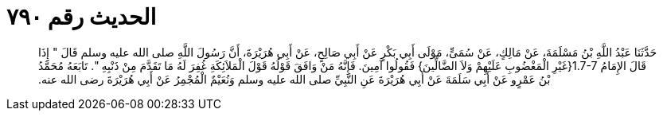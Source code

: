 
= الحديث رقم ٧٩٠

[quote.hadith]
حَدَّثَنَا عَبْدُ اللَّهِ بْنُ مَسْلَمَةَ، عَنْ مَالِكٍ، عَنْ سُمَىٍّ، مَوْلَى أَبِي بَكْرٍ عَنْ أَبِي صَالِحٍ، عَنْ أَبِي هُرَيْرَةَ، أَنَّ رَسُولَ اللَّهِ صلى الله عليه وسلم قَالَ ‏"‏ إِذَا قَالَ الإِمَامُ ‏1.7-7{‏غَيْرِ الْمَغْضُوبِ عَلَيْهِمْ وَلاَ الضَّالِّينَ‏}‏ فَقُولُوا آمِينَ‏.‏ فَإِنَّهُ مَنْ وَافَقَ قَوْلُهُ قَوْلَ الْمَلاَئِكَةِ غُفِرَ لَهُ مَا تَقَدَّمَ مِنْ ذَنْبِهِ ‏"‏‏.‏ تَابَعَهُ مُحَمَّدُ بْنُ عَمْرٍو عَنْ أَبِي سَلَمَةَ عَنْ أَبِي هُرَيْرَةَ عَنِ النَّبِيِّ صلى الله عليه وسلم وَنُعَيْمٌ الْمُجْمِرُ عَنْ أَبِي هُرَيْرَةَ رضى الله عنه‏.‏